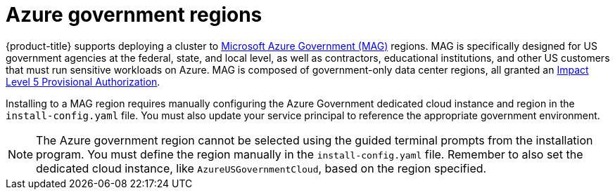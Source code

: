 // Module included in the following assemblies:
//
// * installing/installing_azure/installing-azure-government-region.adoc

[id="installation-azure-about-government-region_{context}"]
= Azure government regions

[role="_abstract"]
{product-title} supports deploying a cluster to
link:https://docs.microsoft.com/en-us/azure/azure-government/documentation-government-welcome[Microsoft Azure Government (MAG)]
regions. MAG is specifically designed for US government agencies at the federal,
state, and local level, as well as contractors, educational institutions, and
other US customers that must run sensitive workloads on Azure. MAG is composed
of government-only data center regions, all granted an
link:https://docs.microsoft.com/en-us/microsoft-365/compliance/offering-dod-disa-l2-l4-l5?view=o365-worldwide#dod-impact-level-5-provisional-authorization[Impact Level 5 Provisional Authorization].

Installing to a MAG region requires manually configuring the Azure Government
dedicated cloud instance and region in the `install-config.yaml` file. You must
also update your service principal to reference the appropriate government
environment.

[NOTE]
====
The Azure government region cannot be selected using the guided terminal prompts
from the installation program. You must define the region manually in the
`install-config.yaml` file. Remember to also set the dedicated cloud instance,
like `AzureUSGovernmentCloud`, based on the region specified. 
====
